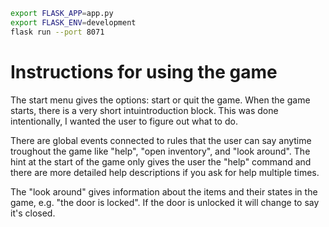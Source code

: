 
#+BEGIN_SRC sh
export FLASK_APP=app.py
export FLASK_ENV=development
flask run --port 8071
#+END_SRC

* Instructions for using the game

The start menu gives the options: start or quit the game.
When the game starts, there is a very short intuintroduction block. This was done intentionally, I wanted the user to figure out what to do.

There are global events connected to rules that the user can say anytime troughout the game like "help", "open inventory", and "look around". The hint at the start of the game only gives the user the "help" command and there are more detailed help descriptions if you ask for help multiple times.

The "look around" gives information about the items and their states in the game, e.g. "the door is locked". If the door is unlocked it will change to say it's closed.



